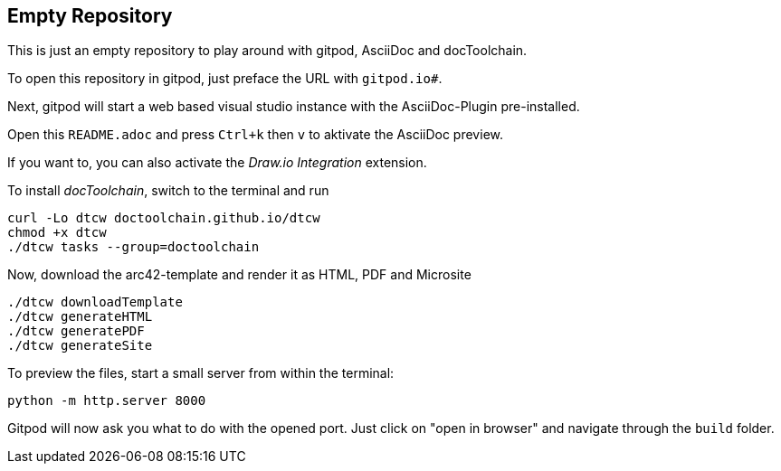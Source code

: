 == Empty Repository

This is just an empty repository to play around with gitpod, AsciiDoc and docToolchain.

To open this repository in gitpod, just preface the URL with `gitpod.io#`.

Next, gitpod will start a web based visual studio instance with the AsciiDoc-Plugin pre-installed.

Open this `README.adoc` and press `Ctrl+k` then `v` to aktivate the AsciiDoc preview.

If you want to, you can also activate the __Draw.io Integration__ extension.

To install _docToolchain_, switch to the terminal and run

[code, bash]
----
curl -Lo dtcw doctoolchain.github.io/dtcw
chmod +x dtcw
./dtcw tasks --group=doctoolchain
----

Now, download the arc42-template and render it as HTML, PDF and Microsite

[code, bash]
----
./dtcw downloadTemplate
./dtcw generateHTML
./dtcw generatePDF
./dtcw generateSite
----

To preview the files, start a small server from within the terminal:

[code, bash]
----
python -m http.server 8000
----

Gitpod will now ask you what to do with the opened port. Just click on "open in browser" and navigate through the `build` folder.

